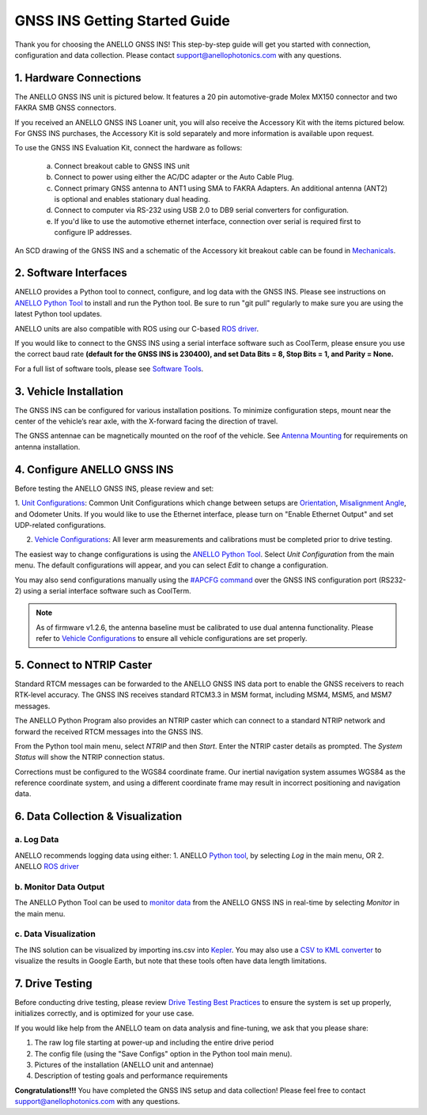 ==================================
GNSS INS Getting Started Guide
==================================
Thank you for choosing the ANELLO GNSS INS! This step-by-step guide will get you started with connection, configuration and data collection.
Please contact support@anellophotonics.com with any questions.  

1. Hardware Connections
---------------------------------
The ANELLO GNSS INS unit is pictured below. It features a 20 pin automotive-grade Molex MX150 connector and two FAKRA SMB GNSS connectors.

.. image:: media/ANELLO_GNSS_INS.png
   :width: 30 %
   :align: center

If you received an ANELLO GNSS INS Loaner unit, you will also receive the Accessory Kit with the items pictured below. 
For GNSS INS purchases, the Accessory Kit is sold separately and more information is available upon request.


.. image:: media/GNSS_INS_EvalKit.png
   :width: 70 %
   :align: center


To use the GNSS INS Evaluation Kit, connect the hardware as follows: 

   a. Connect breakout cable to GNSS INS unit
   b. Connect to power using either the AC/DC adapter or the Auto Cable Plug.
   c. Connect primary GNSS antenna to ANT1 using SMA to FAKRA Adapters. An additional antenna (ANT2) is optional and enables stationary dual heading.
   d. Connect to computer via RS-232 using USB 2.0 to DB9 serial converters for configuration.
   e. If you'd like to use the automotive ethernet interface, connection over serial is required first to configure IP addresses.

An SCD drawing of the GNSS INS and a schematic of the Accessory kit breakout cable can be found in 
`Mechanicals <https://docs-a1.readthedocs.io/en/latest/mechanicals.html#anello-gnss-ins>`__.


2. Software Interfaces
---------------------------------
ANELLO provides a Python tool to connect, configure, and log data with the GNSS INS.
Please see instructions on `ANELLO Python Tool <https://docs-a1.readthedocs.io/en/latest/python_tool.html>`__  to install and run the Python tool.
Be sure to run "git pull" regularly to make sure you are using the latest Python tool updates.

ANELLO units are also compatible with ROS using our C-based `ROS driver <https://github.com/Anello-Photonics/ANELLO_ROS_Driver>`_.

If you would like to connect to the GNSS INS using a serial interface software such as CoolTerm, 
please ensure you use the correct baud rate **(default for the GNSS INS is 230400), and set Data Bits = 8, Stop Bits = 1, and Parity = None.**

For a full list of software tools, please see `Software Tools <https://docs-a1.readthedocs.io/en/latest/software_tools.html>`_.



3. Vehicle Installation
----------------------------
The GNSS INS can be configured for various installation positions. To minimize configuration steps, 
mount near the center of the vehicle’s rear axle, with the X-forward facing the direction of travel.

.. image:: media/GNSSINS_Vehicle_Installation.png
   :width: 40 %
   :align: center

The GNSS antennae can be magnetically mounted on the roof of the vehicle. See `Antenna Mounting <https://docs-a1.readthedocs.io/en/latest/vehicle_configuration.html#antenna-mounting>`_
for requirements on antenna installation.


4. Configure ANELLO GNSS INS
---------------------------------
Before testing the ANELLO GNSS INS, please review and set:

1. `Unit Configurations <https://docs-a1.readthedocs.io/en/latest/unit_configuration.html>`_: Common Unit Configurations which change between setups are `Orientation <https://docs-a1.readthedocs.io/en/latest/unit_configuration.html#unit-installation-orientation>`_, 
`Misalignment Angle <https://docs-a1.readthedocs.io/en/latest/unit_configuration.html#anello-unit-installation-misalignment>`_, and Odometer Units. If you would like to use the Ethernet interface, please turn on "Enable Ethernet Output" and set UDP-related configurations. 

2. `Vehicle Configurations <https://docs-a1.readthedocs.io/en/latest/vehicle_configuration.html>`_: All lever arm measurements and calibrations must be completed prior to drive testing.


The easiest way to change configurations is using the `ANELLO Python Tool <https://docs-a1.readthedocs.io/en/latest/python_tool.html#set-anello-configurations>`__.
Select *Unit Configuration* from the main menu. The default configurations will appear, and you can select *Edit* to change a configuration.

You may also send configurations manually using the `#APCFG command <https://docs-a1.readthedocs.io/en/latest/communication_messaging.html#apcfg-messages>`_ 
over the GNSS INS configuration port (RS232-2) using a serial interface software such as CoolTerm.

.. note:: As of firmware v1.2.6, the antenna baseline must be calibrated to use dual antenna functionality. Please refer to `Vehicle Configurations <https://docs-a1.readthedocs.io/en/latest/vehicle_configuration.html>`_ to ensure all vehicle configurations are set properly.


5. Connect to NTRIP Caster
------------------------------
Standard RTCM messages can be forwarded to the ANELLO GNSS INS data port to enable the GNSS receivers to reach RTK-level accuracy. 
The GNSS INS receives standard RTCM3.3 in MSM format, including MSM4, MSM5, and MSM7 messages. 

The ANELLO Python Program also provides an NTRIP caster which can connect to a standard NTRIP network and forward the received RTCM messages into the GNSS INS.

From the Python tool main menu, select *NTRIP* and then *Start*. Enter the NTRIP caster details as prompted. 
The *System Status* will show the NTRIP connection status.

Corrections must be configured to the WGS84 coordinate frame. Our inertial navigation system assumes WGS84 as the reference coordinate system, and using a different coordinate frame may result in incorrect positioning and navigation data.


6. Data Collection & Visualization
------------------------------------

a. Log Data
~~~~~~~~~~~~~~~~~
ANELLO recommends logging data using either:
1. ANELLO `Python tool <https://docs-a1.readthedocs.io/en/latest/python_tool.html#data-collection>`__, by selecting *Log* in the main menu, OR
2. ANELLO `ROS driver <https://github.com/Anello-Photonics/ANELLO_ROS_Driver>`__

b. Monitor Data Output
~~~~~~~~~~~~~~~~~~~~~~~~~~~~~~~~~~~
The ANELLO Python Tool can be used to `monitor data <https://docs-a1.readthedocs.io/en/latest/python_tool.html#monitor-output>`__ 
from the ANELLO GNSS INS in real-time by selecting *Monitor* in the main menu.

c. Data Visualization
~~~~~~~~~~~~~~~~~~~~~~~~~~~~~~~~~~~
The INS solution can be visualized by importing ins.csv into `Kepler <https://kepler.gl/demo>`_.
You may also use a `CSV to KML converter <https://www.convertcsv.com/csv-to-kml.htm>`_ to visualize the results in Google Earth, 
but note that these tools often have data length limitations.


7. Drive Testing
-------------------
Before conducting drive testing, please review `Drive Testing Best Practices <https://docs-a1.readthedocs.io/en/latest/drive_testing.html>`_ 
to ensure the system is set up properly, initializes correctly, and is optimized for your use case.

If you would like help from the ANELLO team on data analysis and fine-tuning, we ask that you please share:

1. The raw log file starting at power-up and including the entire drive period
2. The config file (using the "Save Configs" option in the Python tool main menu).
3. Pictures of the installation (ANELLO unit and antennae)
4. Description of testing goals and performance requirements

**Congratulations!!!**
You have completed the GNSS INS setup and data collection! Please feel free to contact support@anellophotonics.com with any questions. 